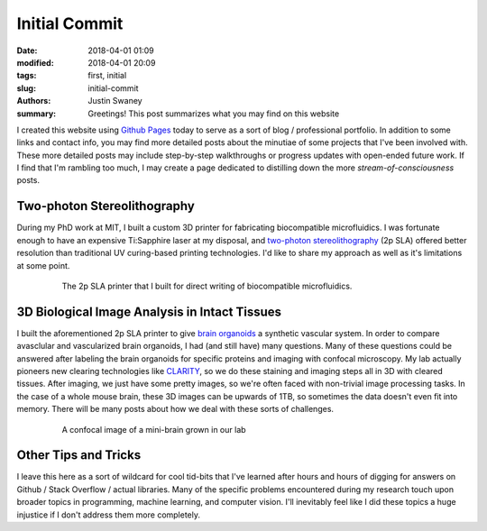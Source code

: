 Initial Commit
##############

:date: 2018-04-01 01:09
:modified: 2018-04-01 20:09
:tags: first, initial
:slug: initial-commit
:authors: Justin Swaney
:summary: Greetings! This post summarizes what you may find on this website

I created this website using `Github Pages`_ today to serve as a sort of blog / professional portfolio. In addition to some links and contact info, you may find more detailed posts about the minutiae of some projects that I've been involved with. These more detailed posts may include step-by-step walkthroughs or progress updates with open-ended future work. If I find that I'm rambling too much, I may create a page dedicated to distilling down the more *stream-of-consciousness* posts. 

Two-photon Stereolithography
****************************
During my PhD work at MIT, I built a custom 3D printer for fabricating biocompatible microfluidics. I was fortunate enough to have an expensive Ti:Sapphire laser at my disposal, and `two-photon stereolithography`_ (2p SLA) offered better resolution than traditional UV curing-based printing technologies. I'd like to share my approach as well as it's limitations at some point.

.. figure:: images/3d_printer.jpg
   :figwidth: 80 %
   :align: center
   :alt: custom 2p SLA printer

   The 2p SLA printer that I built for direct writing of biocompatible microfluidics.

3D Biological Image Analysis in Intact Tissues
***********************************************
I built the aforementioned 2p SLA printer to give `brain organoids`_ a synthetic vascular system. In order to compare avasclular and vascularized brain organoids, I had (and still have) many questions. Many of these questions could be answered after labeling the brain organoids for specific proteins and imaging with confocal microscopy. My lab actually pioneers new clearing technologies like CLARITY_, so we do these staining and imaging steps all in 3D with cleared tissues. After imaging, we just have some pretty images, so we're often faced with non-trivial image processing tasks. In the case of a whole mouse brain, these 3D images can be upwards of 1TB, so sometimes the data doesn't even fit into memory. There will be many posts about how we deal with these sorts of challenges.

.. figure:: images/embryoid_body.jpg
   :figwidth: 80 %
   :align: center
   :alt: mini-brain

   A confocal image of a mini-brain grown in our lab

Other Tips and Tricks
*********************
I leave this here as a sort of wildcard for cool tid-bits that I've learned after hours and hours of digging for answers on Github / Stack Overflow / actual libraries. Many of the specific problems encountered during my research touch upon broader topics in programming, machine learning, and computer vision. I'll inevitably feel like I did these topics a huge injustice if I don't address them more completely.

.. References
.. _`Github Pages`: https://pages.github.com/
.. _`two-photon stereolithography`: https://www.youtube.com/watch?v=wThtfAtB5U8
.. _`brain organoids`: https://www.technologyreview.com/s/535006/brain-organoids/
.. _CLARITY: https://www.youtube.com/watch?v=c-NMfp13Uug
